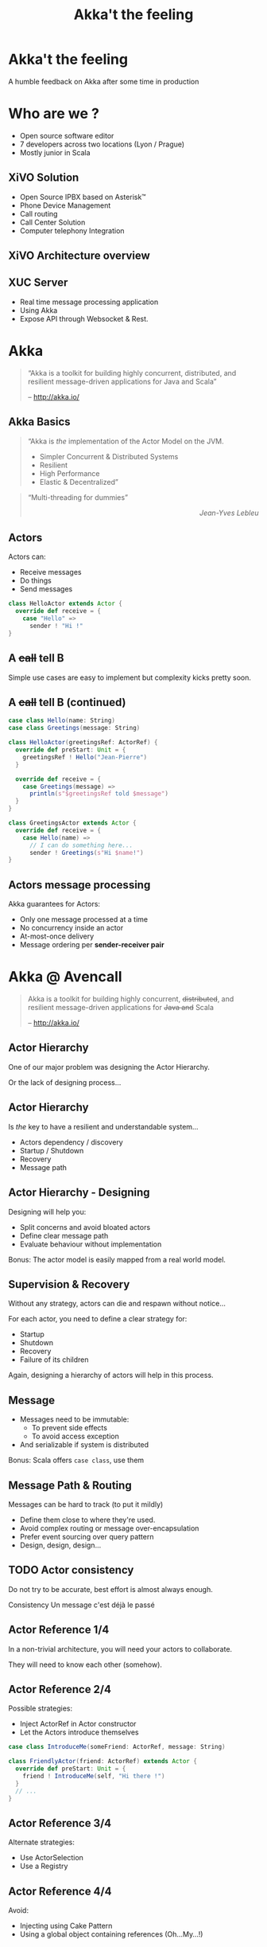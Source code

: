 #+TITLE: Akka't the feeling
#+OPTIONS: num:nil
#+OPTIONS: toc:nil 
#+OPTIONS: reveal_title_slide:nil
#+OPTIONS: reveal_slide_number:nil
#+REVEAL_HLEVEL: 1
#+REVEAL_THEME: solarized
#+REVEAL_EXTRA_CSS: style.css

* Akka't the feeling
A humble feedback on Akka after some time in production

* Who are we ?
[[./img/logo_avencall.png]]
- Open source software editor
- 7 developers across two locations (Lyon / Prague)
- Mostly junior in Scala

** XiVO Solution
[[./img/logo_xivo.png]]

- Open Source IPBX based on Asterisk™ 
- Phone Device Management
- Call routing
- Call Center Solution 
- Computer telephony Integration

** XiVO Architecture overview
[[./img/xivo-overview.png]]

** XUC Server
- Real time message processing application
- Using Akka
- Expose API through Websocket & Rest.

* Akka
#+BEGIN_QUOTE
“Akka is a toolkit for building highly concurrent, distributed, and resilient message-driven applications for Java and Scala”

    -- http://akka.io/
#+END_QUOTE

** Akka Basics
#+BEGIN_QUOTE
“Akka is /the/ implementation of the Actor Model on the JVM.
- Simpler Concurrent & Distributed Systems
- Resilient
- High Performance
- Elastic & Decentralized”
#+END_QUOTE

#+ATTR_REVEAL: :frag appear
#+BEGIN_QUOTE
“Multi-threading for dummies” @@html:<div align="right"><i>Jean-Yves Lebleu</i></div>@@
#+END_QUOTE

** Actors
Actors can:
#+ATTR_REVEAL: :frag (appear)
- Receive messages
- Do things
- Send messages

#+ATTR_REVEAL: :frag appear
#+BEGIN_SRC scala
class HelloActor extends Actor {
  override def receive = {
    case "Hello" =>
      sender ! "Hi !"
}
#+END_SRC

** A +call+ tell B
[[./img/a_tell_b.png]]

Simple use cases are easy to implement but complexity kicks pretty soon.

** A +call+ tell B (continued)
#+BEGIN_SRC scala
case class Hello(name: String)
case class Greetings(message: String)

class HelloActor(greetingsRef: ActorRef) {
  override def preStart: Unit = {
    greetingsRef ! Hello("Jean-Pierre")
  }

  override def receive = {
    case Greetings(message) =>
      println(s"$greetingsRef told $message")
  }
}

class GreetingsActor extends Actor {
  override def receive = {
    case Hello(name) =>
      // I can do something here...
      sender ! Greetings(s"Hi $name!")
}
#+END_SRC

** Actors message processing
Akka guarantees for Actors:
- Only one message processed at a time
- No concurrency inside an actor
- At-most-once delivery
- Message ordering per *sender-receiver pair*


* Akka @ Avencall
#+BEGIN_QUOTE
Akka is a toolkit for building highly concurrent, +distributed+, and resilient message-driven applications for +Java and+ Scala

    -- http://akka.io/
#+END_QUOTE

** Actor Hierarchy 
One of our major problem was designing the Actor Hierarchy.

[[./img/no_hierarchy.png]]

Or the lack of designing process...

** Actor Hierarchy
Is /the/ key to have a resilient and understandable system...

- Actors dependency / discovery
- Startup / Shutdown
- Recovery
- Message path

** Actor Hierarchy - Designing
[[./img/hierarchy.png]]

Designing will help you:
- Split concerns and avoid bloated actors
- Define clear message path
- Evaluate behaviour without implementation

#+ATTR_REVEAL: :frag appear
Bonus: The actor model is easily mapped from a real world model.

** Supervision & Recovery
Without any strategy, actors can die and respawn without notice...

#+ATTR_REVEAL: :frag appear
For each actor, you need to define a clear strategy for:
#+ATTR_REVEAL: :frag (appear)
- Startup
- Shutdown
- Recovery
- Failure of its children

#+ATTR_REVEAL: :frag appear
Again, designing a hierarchy of actors will help in this process.

** Message
#+ATTR_REVEAL: :frag (appear)
- Messages need to be immutable: 
  - To prevent side effects
  - To avoid access exception
- And serializable if system is distributed

#+ATTR_REVEAL: :frag appear
Bonus: Scala offers =case class=, use them

** Message Path & Routing
Messages can be hard to track (to put it mildly)
#+ATTR_REVEAL: :frag (appear)
- Define them close to where they're used.
- Avoid complex routing or message over-encapsulation
- Prefer event sourcing over query pattern
- Design, design, design...

** TODO Actor consistency
Do not try to be accurate, best effort is almost always enough.

Consistency
Un message c'est déjà le passé

** Actor Reference 1/4
In a non-trivial architecture, you will need your actors to collaborate.

They will need to know each other (somehow).

** Actor Reference 2/4
Possible strategies:
#+ATTR_REVEAL: :frag (appear)
- Inject ActorRef in Actor constructor
- Let the Actors introduce themselves

#+ATTR_REVEAL: :frag appear
#+BEGIN_SRC scala
case class IntroduceMe(someFriend: ActorRef, message: String)

class FriendlyActor(friend: ActorRef) extends Actor {
  override def preStart: Unit = {
    friend ! IntroduceMe(self, "Hi there !")
  }
  // ...
}
#+END_SRC

** Actor Reference 3/4
Alternate strategies:
#+ATTR_REVEAL: :frag (appear)
- Use ActorSelection
- Use a Registry

** Actor Reference 4/4
Avoid:
#+ATTR_REVEAL: :frag (appear)
- Injecting using Cake Pattern
- Using a global object containing references (Oh...My...!)

** Mutable properties
Actors can mutate properties safely because when processing a message there is no concurrency.

However, you must make sure you are in the same context !

** Future & context - The bad way
Inside a Future, you are no longer inside the Akka message processing context.

#+ATTR_REVEAL: :frag appear
#+BEGIN_SRC scala

object Doer {
  def doSomething(message: String): Future[String] = //...
}

class BadActor(friend: ActorRef) extends Actor {
  var lastMessage = ""
    
  override def receive = {
    case DoIt(message) =>
      // Oh No !!!
      Doer.doSomething(message).map(lastMessage = _)
  }
}
#+END_SRC

** Future & context - The good way
Avoid closure and use message to update Actor properties.

#+BEGIN_SRC scala
object Doer {
  def doSomething(message: String): Future[String] = //...
}

class GoodActor(friend: ActorRef) extends Actor {
  var lastMessage = ""
    
  override def receive = {
    case DoIt(message) =>
      Doer.doSomething(message).map(Message(_)).pipeTo(self)

    case Message(message) => lastMessage = message
    
    case akka.actor.Status.Failure(cause) => // Oops !
  }
}
#+END_SRC


** TODO EventBus 
- MemoryHog
- No death watch by default

** TODO Testing - Black or White
[[./img/testing.png]]


** TODO Misc
- Leaking
- Ask pattern or create temp action actor 
- Mixing side-effect (injecting mutable object in an Actor)
- Code consistency can be hard to maintain when evaluating patterns
- Refactoring can be difficult
- Monitoring
- FSM
- State become
- Akka Cluster ?

** Conclusion

- And yet it works, despite all our mistakes...
- Architecture is key
- You should read the doc ! http://doc.akka.io

